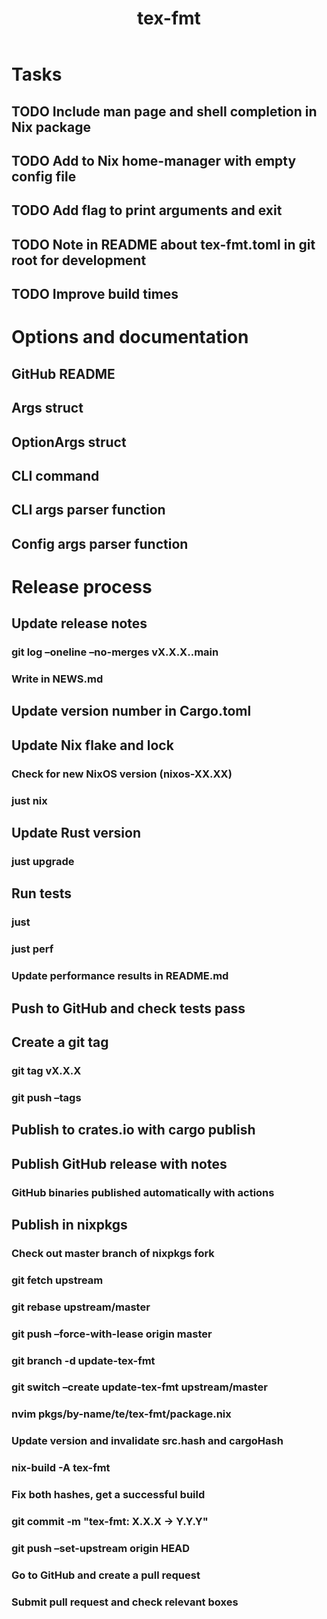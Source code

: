 #+title: tex-fmt
* Tasks
** TODO Include man page and shell completion in Nix package
** TODO Add to Nix home-manager with empty config file
** TODO Add flag to print arguments and exit
** TODO Note in README about tex-fmt.toml in git root for development
** TODO Improve build times
* Options and documentation
** GitHub README
** Args struct
** OptionArgs struct
** CLI command
** CLI args parser function
** Config args parser function
* Release process
** Update release notes
*** git log --oneline --no-merges vX.X.X..main
*** Write in NEWS.md
** Update version number in Cargo.toml
** Update Nix flake and lock
*** Check for new NixOS version (nixos-XX.XX)
*** just nix
** Update Rust version
*** just upgrade
** Run tests
*** just
*** just perf
*** Update performance results in README.md
** Push to GitHub and check tests pass
** Create a git tag
*** git tag vX.X.X
*** git push --tags
** Publish to crates.io with cargo publish
** Publish GitHub release with notes
*** GitHub binaries published automatically with actions
** Publish in nixpkgs
*** Check out master branch of nixpkgs fork
*** git fetch upstream
*** git rebase upstream/master
*** git push --force-with-lease origin master
*** git branch -d update-tex-fmt
*** git switch --create update-tex-fmt upstream/master
*** nvim pkgs/by-name/te/tex-fmt/package.nix
*** Update version and invalidate src.hash and cargoHash
*** nix-build -A tex-fmt
*** Fix both hashes, get a successful build
*** git commit -m "tex-fmt: X.X.X -> Y.Y.Y"
*** git push --set-upstream origin HEAD
*** Go to GitHub and create a pull request
*** Submit pull request and check relevant boxes
